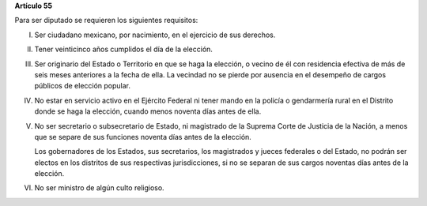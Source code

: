 **Artículo 55**

Para ser diputado se requieren los siguientes requisitos:

I. Ser ciudadano mexicano, por nacimiento, en el ejercicio de sus
   derechos.

II. Tener veinticinco años cumplidos el día de la elección.

III. Ser originario del Estado o Territorio en que se haga la elección,
     o vecino de él con residencia efectiva de más de seis meses
     anteriores a la fecha de ella. La vecindad no se pierde por
     ausencia en el desempeño de cargos públicos de elección popular.

IV. No estar en servicio activo en el Ejército Federal ni tener mando en
    la policía o gendarmería rural en el Distrito donde se haga la
    elección, cuando menos noventa días antes de ella.

V. No ser secretario o subsecretario de Estado, ni magistrado de la
   Suprema Corte de Justicia de la Nación, a menos que se separe de sus
   funciones noventa días antes de la elección.

   Los gobernadores de los Estados, sus secretarios, los magistrados y
   jueces federales o del Estado, no podrán ser electos en los distritos
   de sus respectivas jurisdicciones, si no se separan de sus cargos
   noventas días antes de la elección.

VI. No ser ministro de algún culto religioso.

